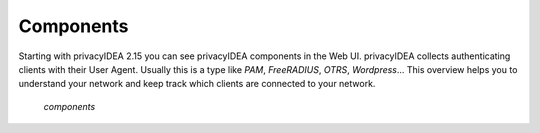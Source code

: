 .. _components:

Components
==========

.. index:: Components

Starting with privacyIDEA 2.15 you can see privacyIDEA components in the Web UI.
privacyIDEA collects authenticating clients with their User Agent. Usually
this is a type like *PAM*, *FreeRADIUS*, *OTRS*, *Wordpress*...
This overview helps you to understand your network and keep track which clients
are connected to your network.

.. figure:: components.png
   :width: 500

   *components*
